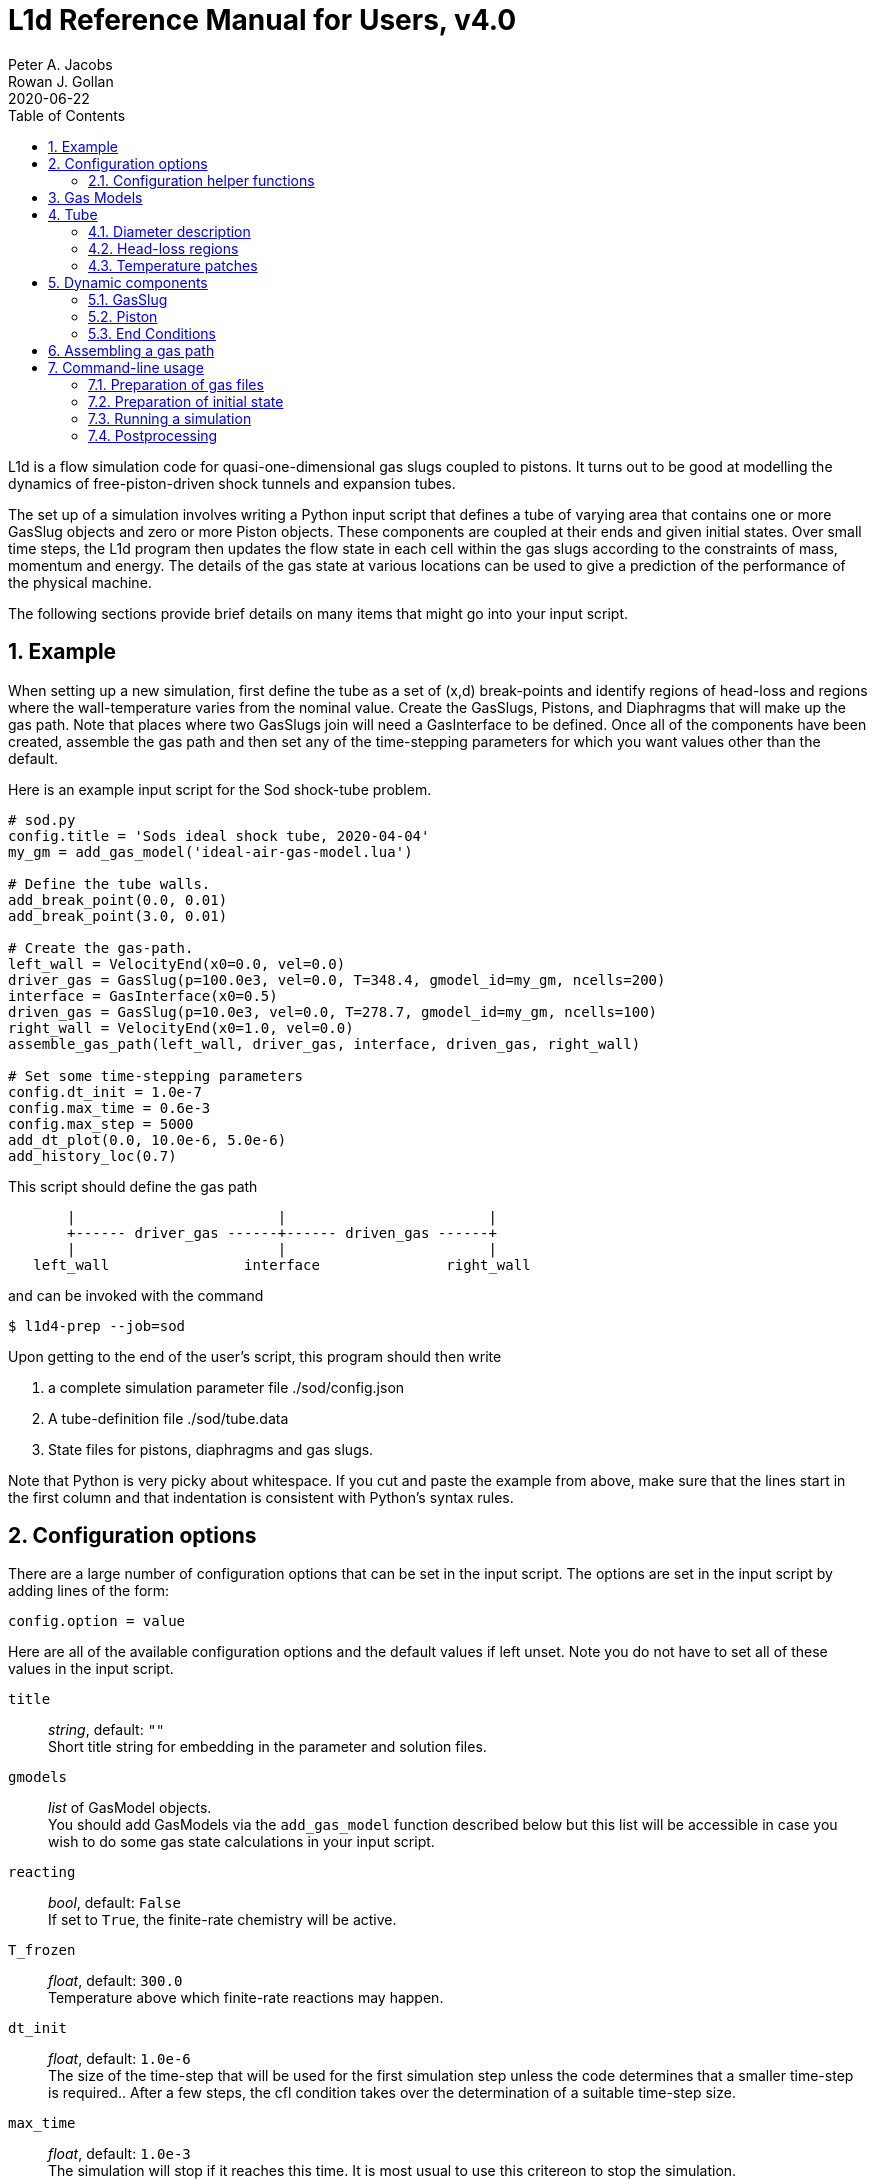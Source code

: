 = L1d Reference Manual for Users, v4.0
Peter A. Jacobs; Rowan J. Gollan
2020-06-22
:toc: right
:stylesheet: readthedocs.css
:sectnums:

:leveloffset: +1

L1d is a flow simulation code for quasi-one-dimensional gas slugs
coupled to pistons.
It turns out to be good at modelling the dynamics of free-piston-driven
shock tunnels and expansion tubes.

The set up of a simulation involves writing a Python input script
that defines a tube of varying area that contains one or more
GasSlug objects and zero or more Piston objects.
These components are coupled at their ends and given initial states.
Over small time steps, the L1d program then updates the flow state
in each cell within the gas slugs
according to the constraints of mass, momentum and energy.
The details of the gas state at various locations can be used to give
a prediction of the performance of the physical machine.

The following sections provide brief details on many items that
might go into your input script.

= Example
When setting up a new simulation, first define the tube as a set
of (x,d) break-points and identify regions of head-loss and
regions where the wall-temperature varies from the nominal value.
Create the GasSlugs, Pistons, and Diaphragms that will make up the gas path.
Note that places where two GasSlugs join will need a GasInterface to be defined.
Once all of the components have been
created, assemble the gas path and then set any of the time-stepping
parameters for which you want values other than the default.

Here is an example input script for the Sod shock-tube problem.
----
# sod.py
config.title = 'Sods ideal shock tube, 2020-04-04'
my_gm = add_gas_model('ideal-air-gas-model.lua')

# Define the tube walls.
add_break_point(0.0, 0.01)
add_break_point(3.0, 0.01)

# Create the gas-path.
left_wall = VelocityEnd(x0=0.0, vel=0.0)
driver_gas = GasSlug(p=100.0e3, vel=0.0, T=348.4, gmodel_id=my_gm, ncells=200)
interface = GasInterface(x0=0.5)
driven_gas = GasSlug(p=10.0e3, vel=0.0, T=278.7, gmodel_id=my_gm, ncells=100)
right_wall = VelocityEnd(x0=1.0, vel=0.0)
assemble_gas_path(left_wall, driver_gas, interface, driven_gas, right_wall)

# Set some time-stepping parameters
config.dt_init = 1.0e-7
config.max_time = 0.6e-3
config.max_step = 5000
add_dt_plot(0.0, 10.0e-6, 5.0e-6)
add_history_loc(0.7)
----

This script should define the gas path
----
       |                        |                        |
       +------ driver_gas ------+------ driven_gas ------+
       |                        |                        |
   left_wall                interface               right_wall
----
and can be invoked with the command

  $ l1d4-prep --job=sod

Upon getting to the end of the user's script, this program should then write

. a complete simulation parameter file ./sod/config.json
. A tube-definition file ./sod/tube.data
. State files for pistons, diaphragms and gas slugs.

Note that Python is very picky about whitespace.  If you cut and paste the
example from above, make sure that the lines start in the first column and
that indentation is consistent with Python's syntax rules.

= Configuration options

There are a large number of configuration options
that can be set in the input script.
The options are set in the input script by adding
lines of the form:

 config.option = value

Here are all of the available configuration options and the default
values if left unset.
Note you do not have to set all of these values in the input script.

`title` ::
  _string_, default: `""` +
  Short title string for embedding in the parameter and solution files.

`gmodels` ::
  _list_ of GasModel objects. +
  You should add GasModels via the `add_gas_model` function described below but
  this list will be accessible in case you wish to do some gas state calculations
  in your input script.

`reacting` ::
  _bool_, default: `False` +
  If set to `True`, the finite-rate chemistry will be active.

`T_frozen` ::
  _float_, default: `300.0` +
  Temperature above which finite-rate reactions may happen.

`dt_init` ::
  _float_, default: `1.0e-6` +
  The size of the time-step that will be used for the first simulation step
  unless the code determines that a smaller time-step is required..
  After a few steps, the cfl condition takes over the determination
  of a suitable time-step size.

`max_time` ::
  _float_, default: `1.0e-3` +
  The simulation will stop if it reaches this time.
  It is most usual to use this critereon to stop the simulation.

`max_step` ::
  _int_, default: `10` +
  The simulation will be stopped if it reaches this number of steps.
  This is mostly used to catch the problem of the calculation taking
  a very long time (measured by one's patience), possibly because
  the time-step size has decreased to an extremely small value.

`cfl_list` ::
  _list of tuples_, default: `[(0.0, 0.5),]` +
  The cfl_value is the ratio of the selected time-step size divided by the allowed time-step size.
  The time-step size is adjusted to ensure that this cfl_value is not exceeded
  in any particular cell.
  A typical value of 0.25 seems to work well for simulations with
  sudden events such as diaphragm bursting, while a value as high as
  0.5 may be considered for well-behaved flows.
  For challenging flows, with very stiff thermochemistry,
  you might require quite low cfl values (say 0.1).
  Because the simulation may have times when there is not much happening and other times
  when the dynamics are _interesting_, you can schedule different values of cfl.
  Add entries to this list with the `add_cfl_value` function.

`t_order` ::
  _int_, default: `2` +
  1=Euler time-stepping. This is generally cheap and cheerful. +
  2=predictor-corrector time-stepping, nominally second order.
  It is, however, twice as CPU intensive as Euler time-stepping.

`x_order` ::
  _int_, default: `2` +
  1=use cell averages without high-order reconstruction.
  Use this only if the second-order calculation is showing problems. +
  2=use limited reconstruction (nominally second order).

`dt_plot_list` ::
  _list of tuples_, default: `[(0.0, max_time, max_time),]` +
  Specifies the frequency of writing complete solutions
  (for later plotting, maybe) and also for the writing of data at history locations.
  It may be convenient to have different frequencies of writing such
  output at different stages of the simulation.
  For example, free-piston driven shock tunnels have a fairly long
  period during which the piston travels the length of the compression
  tube and then a relatively short period, following diaphragm rupture,
  when all the interesting things happen.
  It is good to have low-frequency output during most of the compression
  process and higher-frequency output starting just before diaphragm rupture.
  Arranging good values may require some trial and error.
  Add entries to this list via the `add_dt_plot` function.

`hloc_list` ::
  _list of floats_, default `[]` +
  List of x-coordinates for the history locations.
  Add entries via the function `add_history_loc`.

== Configuration helper functions

   add_cfl_value(t, cfl)

`t` ::
  _float_, no default. +
  Time at which cfl value takes effect.

`cfl` ::
  _float_, no default. +
  New cfl value.  See the discussion above for selecting a suitable value.


   add_dt_plot(t, dt_plot, dt_hist)

`t` ::
  _float_, no default. +
  Time at which new increments take effect.

`dt_plot` ::
  _float_, no default. +
  Time interval to subsequent solution write.

`dt_hist` ::
  _float_, no default. +
  Time interval to next write of history data.


   add_history_loc(x)

`x` ::
  _float_, no default. +
  Location, in metres, along the tube at which the flow data will be samples
  a history written.


= Gas Models
There may be one or more gas models involved in a simulation.
You have to specify one when you make each GasSlug.
To initialize a gas model, call the `add_gas_model` function.

  my_gm = add_gas_model(fileName, reaction_file_1="", reaction_file_2="")

Input:

`fileName` ::
  _string_, no default. +
  Name of the detailed-gas-model file.

`reaction_file_1` ::
  _string_, default "". +
  Name of the detailed chemistry file for reacting gas.

`reaction_file_2` ::
  _string_, default "". +
  Name of the second thermochemistry file.
  This second thermochemistry file is needed for only a few of the multi-T models.

Returns:

the index of the initialized gas model object.
You will need this index to specify which gas model each gas slug is to use.


= Tube
In a simulation, there is a single tube object that contains the area,
and loss specification.
The user's script does not create one of these objects directly
but should specify the tube details by calling the `add_xxxx` functions.

The following attributes are stored in the Tube object:

`n` ::
  _int_, default: `4000` +
  The number of small segments that will be used to describe
  the tube's area distribution internal to the simulation.
  To enable a fast lookup process for the area calculation,
  the area variation between equally-spaced x-positions is taken
  to be linear.
  The default value probably won't need to be changed
  except for geometries with rapidly changing cross-sections.

`xd_list` ::
  List of break-point tuples defining the tube wall.
  Add elements to the list via the function `add_break_point`.

`T_nominal` ::
  _float_, default `300.0` +
  The nominal wall temperature (in degrees K)
  in the absence of a patch of differing temperature.

`T_patch_list` ::
  _list of tuples_ +
  Regions of the tube wall that have temperature different to the
  nominal value can be specified via the function `add_T_patch`.

`loss_region_list` ::
  _list of tuples_ +
  List of head-loss regions, usually associated
  with sudden changes in tube cross-section and diaphragm stations.
  Add regions via the function `add_loss_region`.

== Diameter description
The tube is described as a set of (x,d)-coordinate pairs that
define break points in the profile of the tube wall.
You need at least 2 break points to define the tube.
Linear variation of diameter between the break points is assumed.

  add_break_point(x, d)

`x` ::
  _float_ x-coordinate, in metres, of the break point.

`d` ::
  _float_ diameter, in metres, of the tube wall at the break-point.

Returns the number of break points defined so far.


== Head-loss regions
There is a momentum-sink term much like the so-called minor-loss terms
in the fluid mechanics text books.
The effect of the loss is spread over a finite region so that the cells
are gradually affected as they pass through the region

  add_loss_region(xL, xR, K)

`xL` ::
  _float_ Left-end location, in metres, of the loss region.

`xR` ::
  _float_ Right-end location, in metres, of the loss region.

`K` ::
  _float_ Head-loss coefficient.
  A value of 0.25 seems to be good for a
  reasonably smooth contraction such as the T4 main diaphragm station.

Returns the number of loss regions defined so far.


== Temperature patches
These define sections of the tube where the wall temperature
is different from the nominal value.

  add_T_patch(xL, xR, T)

`xL` ::
  _float_ Left-end location, in metres, of the loss region.

`xR` ::
  _float_ Right-end location, in metres, of the loss region.

`T` ::
  _float_ Wall temperature in degrees K.

Returns the number of temperature patches defined so far.


= Dynamic components

== GasSlug
The principal component is a simulation is a gas slug that
move back and forth within the tube.
The user may create more than one gas slug to describe the initial
gas properties throughout the facility.

Note that a slug needs to have appropriate left- and right-end conditions.
This is achieved by creating end-condition objects such as
`FreeEnd` and `VelocityEnd` objects and then _assembling_ the gas-path
via a call to the function `assemble_gas_path`.


  my_slug = GasSlug(gmodel_id=my_gm, p=100.0e3, T=300.0, vel=0.0, massf=[1.0,],
                    ncells=10, cluster_strength=0.0,
                    viscous_effects=0, adiabatic=False,
                    hcells=[])

Most parameters have default properties so that only the user
needs to override the ones that they wish to set differently.
Note that the locations of the ends of the slug are communicated
through end-condition objects that are attached during assembly
of the gas path.

`gmodel_id` ::
  _int_, default: None +
  index of the gas-model file name.
  You must specify a particular gas model.

`p` ::
  _float_, default `100.0e3` +
  Pressure in Pa.

`T` ::
  _float_, default: `300.0` +
  Thermal temperature, in degrees K.

`T_modes` ::
  _list of float_, default: []
  Temperatures, in K, for the other internal energy modes, if relevant.
  If the gas model does include other energy modes and
  you do not specify values for them, the thermal temperature, `T`,
  will be used.

`massf` ::
  Mass fractions supplied as a list of floats
  or a dictionary of species names and floats.
  The number of mass fraction values should match the number
  of species expected by the selected gas model.
  For a single species gas, the default `[1.0,]` is already set for you.

`vel` ::
  _float_, default: `0.0` +
  Velocity in m/s.

`label` ::
  _string_, dafault: "" +
  Optional label for the gas slug.

`ncells` ::
  _int_, default: 10 +
  Number of cells within the gas slug.

`to_end_L` ::
  _bool_, default: `False` +
  Flag to indicate that cells should be clustered to the left end.

`to_end_R` ::
  _bool_, default: `False` +
  Flag to indicate that cells should be clustered to the right end.

`cluster_strength` ::
  _float_, default: `0.0` +
  As this value approaches 1.0 from above, the clustering gets stronger.
  A value of zero indicates no clustering.

`viscous_effects` ::
  _int_, default: `0` +
  A nonzero value activates the viscous effects. +
  `0` = inviscid equations only; +
  `1` = include viscous source terms F_wall, loss, q, friction factor for pipe flow.

`adiabatic` ::
  _bool_, default: `False` +
  Flag to indicate that there should be no heat transfer at the tube wall.

`hcells` ::
  Either the index (int) of a single cell or
  a list of indices of cells for which the data are
  to be written every dt_his seconds, as set by `add_dt_plot`.
  Note that cells are indexed from `0` to `ncells-1`.


== Piston
The other dynamic component that may travel back and forth in the tube is a piston.

  myp = Piston(mass, diam, xL0, xR0, vel0)

`mass` ::
  _float_, no default +
  Mass of piston in kg.

`diam` ::
  _float_, no default +
  Face diameter, metres.

`xL0` ::
  _float_, no default +
  Initial position of left-end, metres.
  The initial position of the piston centroid is set midway
  between `xL0` and `xR0` while piston length is the difference `(xR0 - xL0)`.

`xR0` ::
  _float_, no default +
  Initial position of right-end, metres.

`vel0` ::
  _float_, no default +
  Initial velocity (of the centroid), m/s.

`front_seal_f` ::
  _float_, default: `0.0` +
  friction coefficient. A typical value might be 0.2.

`front_seal_area` ::
  _float_, default: `0.0` +
  Seal area (in m^2) over which the front-side pressure acts.
  This is the effective area over which the compressed gas pressed the
  front-side seal against the tube wall.
  Friction force is this area multiplied by downstream-pressure by friction coefficient.

`back_seal_f` ::
  _float_, default: `0.0` +
  friction coefficient. A typical value might be 0.2.

`back_seal_area` ::
  _float_, default: `0.0` +
  Seal area (in m^2) over which the back-side pressure acts.
  Friction force is this area multiplied by downstream-pressure by friction coefficient.
  This is for gun tunnel pistons that have flexible skirts that are pressed
  onto the tube wall by the pushing gas.

`p_restrain` ::
  _float_, default: `0.0` +
  Pressure (in Pa) at which restraint will release.
  Some machines, such as two-stage light-gas guns, will
  hold the projectile in place with some form of mechanical
  restraint until the pressure behind the piston reaches a critical value.
  The piston is then allowed to slide.

`is_restrain` ::
  _int_, default: `0` +
  Status flag for restraint. 0=free-to-move, 1=restrained

`with_brakes` ::
  _bool_, default: False +
  Flag to indicate the presence of brakes.
  Such brakes, as on the T4 shock tunnel, allow free forward
  motion of the piston but try to prevent backward motion by
  applying a large frictional force at the tube wall.

`brakes_on` ::
  _int_, default: `0` +
  Flag to indicate the state of the brakes.
  `0`=off, `1`=on.

`brakes_friction_force` ::
  _float_, default: `0.0` +
  The maximum friction force (in Newtons) that the brakes can apply when they are on.
  This is modelled on the sliding-shoe brakes of the T4 shock tunnel,
  which are activated by the piston trying to travel backwards up the compression tube.
  The user will need to supply an estimate of this value,
  possibly by considering the frontal area of the piston and
  the maximum pressure that the brakes are expected to hold before slipping.

`x_buffer` ::
  _float_, default: `1.0e6` +
  Position of the stopping buffer in metres.
  This is the location of the piston centroid at which the piston
  would strike the buffer (or brake, in HEG terminology).
  Note that it is different to the location of the front of the piston at strike.

`hit_buffer` ::
  _int_, default: `0` +
  Flag to indicate state of buffer interaction.
  A value of `0` indicates that the piston has not (yet) hit the buffer.
  A value of `1` indicates that it has.

Notes ::
. The left- and right-end positions of the piston are
  also used to locate the ends of adjoining GasSlugs.

. The basic piston model has inertia but no friction.
  To make accurate simulations of a particular facility,
  it is usually important to have some account of
  the friction caused by gas-seals and guide-rings that
  may be present on the piston.


== End Conditions
The end-conditions for the gas slugs provide on where the end of the gas slug
is initially located, as well as what happens as the simulation proceeds.
The general procedure is to define the end conditions and later make connections
to the gas slugs by assembling the gas path.


=== Diaphragm
A diaphragm conditionally connects the adjacent ends of two gas slugs.

  my_d = Diaphragm(x0, p_burst)

`x0` ::
  _float_, no default +
  x-position in the tube, metres.
  This value is used to locate the end-points of the gas slugs.

`p_burst` ::
  _float_, default: `0.0` +
  Pressure, in Pa, at which rupture is triggered.

`is_burst` ::
  _int_: default `0` +
  Flag to indicate the state of diaphragm.
  A value of 0 indicates that the diaphragm is intact (with zero-velocity end condition
  being effectively applied to both gas slugs) while a value of 1 indicates that
  the diaphragm is ruptured and the gas slugs are interacting.

`dt_hold` ::
  _float_, default: `0.0` +
  Time delay, in seconds, from rupture-trigger to actual rupture with the
  gas slugs being allowed to interact.

////
`dxL` ::
  _float_: `0.0` +
  The distance over which p is averaged on left of the diaphragm.
  The pressure difference between the left- and right-sided of the diaphragm
  is used to trigger rupture.
  The default value of 0.0 will cause the pressure in the
  gas cell immediately adjacent to the diaphragm to be used.

`dxR` ::
  _float_, default: `0.0` +
  The distance, in metres, over which p is averaged on right-side of the diaphragm.
////

=== GasInterface
Connects two gas slugs at specified location.

  my_if = GasInterface(x0)

`x0` ::
  _float_, no default +
  Initial position, in metres.


=== FreeEnd
Initially locates the end of the gas slug but otherwise does not constrain it.

  my_fe = FreeEnd(x0)

`x0` ::
  _float_, no default +
  Initial position, in metres.


=== VelocityEnd
Specify the initial location and velocity of the end of a gas slug.
To model a fixed wall, just specify a zero velocity.

  my_ve = VelocityEnd(x0, vel=0.0)

`x0` ::
  _float_, no default +
  Initial position, in metres.

`vel` ::
  _float_, no default +
  Velocity, in m/s, of the end-point of the gas slug.


=== PistonFace
Objects of this class connect the end of a GasSlug to a Piston face.
Normally, you do not need to construct these objects explicitly because
the `assemble_gas_path` function will create and connect them implicitly.

  PistonFace()


= Assembling a gas path
Assemble a gas path by making the logical connections between adjacent components.
The components are assembled left-to-right, as they are supplied
to the following function.

  assemble_gas_path(*components):

`components` ::
  An arbitrary number of arguments representing
  individual components or lists of components.
  Each component may be a GasSlug, Piston, or any
  other gas-path object, however, it doesn't always make sense
  to connect arbitrary components.
  For example, connecting a GasSlug to a Piston is reasonable
  but connecting a Piston to a Diaphragm without an intervening
  GasSlug does not make sense in the context of this simulation program.

If you really want to make a connection manually, there is a function available
to make the logical connection between a pair of components.

  connect_pair(cL, cR)

`cL` ::
  component object on left

`cR` ::
  component object on right


= Command-line usage
The Lagrangian simulation tools consist of two programs: `l1d4-prep` and `l1d4`.
Before preparing a simulation, you need one or more detailed gas-model file(s) and,
if relevant, one or more detailed chemistry files.
Once you have your gas-model file(s) and input script, as described above,
you are ready to simulate.

== Preparation of gas files

=== `prep-gas` : gas model preparation
The `prep-gas` program is used to take a brief description of
the desired gas model used in the flow simulation and produce
a detailed configuration gas model configuration file for
use by Eilmer at pre-processing and simulation stages.
Its usage is shown here. Generally, one uses prep-gas
in the first mode shown: with two arguments.
The second mode simply lists available species in the
Eilmer database and exits.

```
Usage:
 > prep-gas input output

   input    : a gas input file with user selections
   output   : detailed gas file in format ready for Eilmer4.

 > prep-gas --list-available-species
```

=== `prep-chem` : chemistry scheme preparation
`prep-chem` is used to take user created description of a chemistry
scheme written in Lua and generate a detailed configuration file
for eilmer to use at run-time. The use of `prep-chem` is shown here.
```
Usage:
 > prep-chem [--compact] gmodelfile cheminput output

   gmodelfile  : a gas model file is required as input for context
   cheminput   : input chemistry file in Lua format.
   output      : output file in format ready for Eilmer4.

Options:
   --compact   : produce a text file called 'chem-compact-notation.inp'
                 which is used to configure a GPU chemistry kernel.
```

== Preparation of initial state
The preprocessing program is written in Python and it accepts the name
of your input script, also in Python.

  $ l1d4-prep --job=<myjob>

or

  $ l1d4-prep --job=<myjob>.py

If your input script, `<myjob>.py`, is successfully processed,
a summary of the objects created and connected is printed to the console.
The configuration data and the initial state of the simulation
is written to a set of files in newly-created directory `<myjob>`.


== Running a simulation
Once the configuration and initial-state data are written,
the main simulation code may be run.

  $ l1d4 --run-simulation --job=<myjob>

By default, the progress of the simulation is printed, in summary form, to the console.
The state data for the gas slugs, pistons and diaphragms is appended periodically
to the files in the `<myjob>` directory.
In that directory, there is a `times.data` file that lists the time instants
for each time index.


== Postprocessing
After the simulation has run to completion, the same executable program, `l1d4`,
can be used to select data for display.


=== Selecting a time-slice of gas-slug data.

  $ l1d4 --time-slice --job=<myjob> --tindx=<int>

The data for a particular time-instant will be written to files in the current directory.
The format of these data files is compatible with GNUplot.


=== History data for a piston.

  $ l1d4 --piston-history --job=<myjob> --pindx=<int>

The history data for a particular piston will be written to a file in the current directory.
The format of this data file is compatible with GNUplot.

=== Generating an xt-data plot.
The history of gas-slug data, for a particular variable,
over a range of time instants can be assembled into a xt-data set,
with one GNUplot-compatible file for each gas slug.

  $ l1d4 --xt-data --job=<myjob> --var-name=p --log10


:leveloffset: -1

